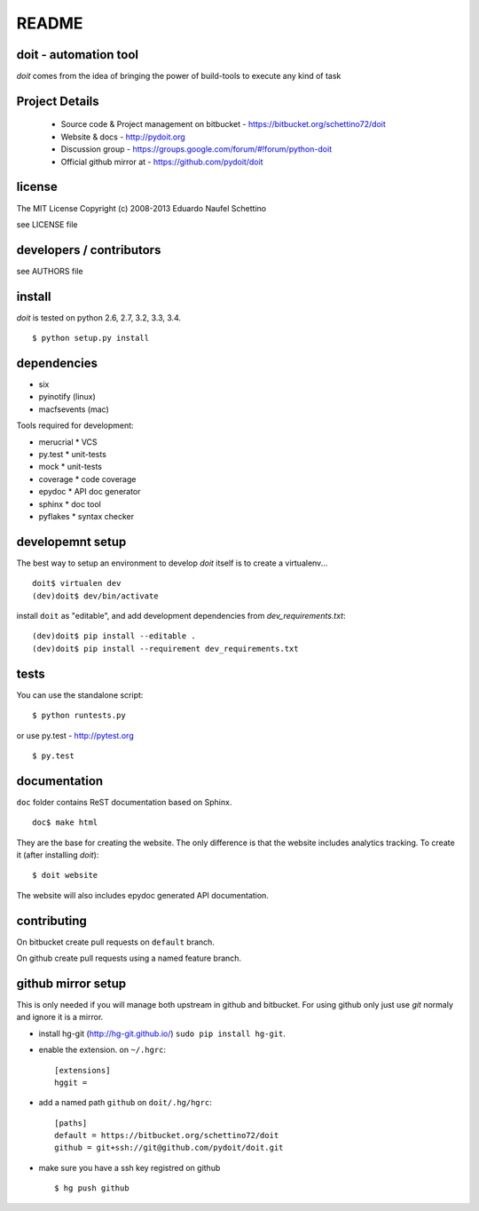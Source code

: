 ================
README
================

.. display some badges

.. image:: https://pypip.in/v/doit/badge.png
        :target: https://pypi.python.org/pypi/doit

.. image:: https://pypip.in/d/doit/badge.png
        :target: https://pypi.python.org/pypi/doit

.. image:: https://travis-ci.org/pydoit/doit.png?branch=master
  :target: https://travis-ci.org/pydoit/doit

.. image:: https://coveralls.io/repos/pydoit/doit/badge.png?branch=master
  :target: https://coveralls.io/r/pydoit/doit?branch=master


doit - automation tool
======================

*doit* comes from the idea of bringing the power of build-tools to
execute any kind of task


Project Details
===============

 - Source code & Project management on bitbucket - https://bitbucket.org/schettino72/doit
 - Website & docs - http://pydoit.org
 - Discussion group - https://groups.google.com/forum/#!forum/python-doit
 - Official github mirror at - https://github.com/pydoit/doit

license
=======

The MIT License
Copyright (c) 2008-2013 Eduardo Naufel Schettino

see LICENSE file


developers / contributors
==========================

see AUTHORS file


install
=======

*doit* is tested on python 2.6, 2.7, 3.2, 3.3, 3.4.

::

 $ python setup.py install


dependencies
=============

- six
- pyinotify (linux)
- macfsevents (mac)

Tools required for development:

- merucrial * VCS
- py.test * unit-tests
- mock * unit-tests
- coverage * code coverage
- epydoc * API doc generator
- sphinx * doc tool
- pyflakes * syntax checker


developemnt setup
==================

The best way to setup an environment to develop *doit* itself is to
create a virtualenv...

::

  doit$ virtualen dev
  (dev)doit$ dev/bin/activate

install ``doit`` as "editable", and add development dependencies
from `dev_requirements.txt`::

  (dev)doit$ pip install --editable .
  (dev)doit$ pip install --requirement dev_requirements.txt



tests
=======

You can use the standalone script::

  $ python runtests.py

or use py.test - http://pytest.org

::

  $ py.test



documentation
=============

``doc`` folder contains ReST documentation based on Sphinx.

::

 doc$ make html

They are the base for creating the website. The only difference is
that the website includes analytics tracking.
To create it (after installing *doit*)::

 $ doit website

The website will also includes epydoc generated API documentation.


contributing
==============

On bitbucket create pull requests on ``default`` branch.

On github create pull requests using a named feature branch.


github mirror setup
=====================

This is only needed if you will manage both upstream in github and bitbucket.
For using github only just use `git` normaly and ignore it is a mirror.

* install hg-git (http://hg-git.github.io/) ``sudo pip install hg-git``.

* enable the extension. on ``~/.hgrc``::

    [extensions]
    hggit =

* add a named path ``github`` on ``doit/.hg/hgrc``::

    [paths]
    default = https://bitbucket.org/schettino72/doit
    github = git+ssh://git@github.com/pydoit/doit.git

* make sure you have a ssh key registred on github ::

   $ hg push github

